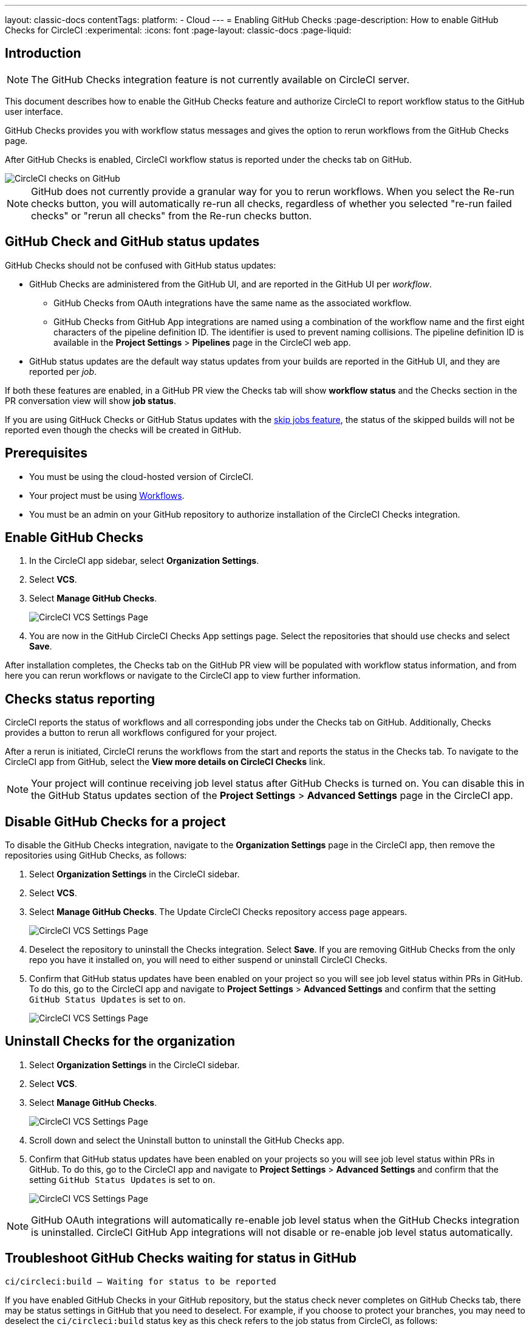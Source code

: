 ---
layout: classic-docs
contentTags:
  platform:
    - Cloud
---
= Enabling GitHub Checks
:page-description: How to enable GitHub Checks for CircleCI
:experimental:
:icons: font
:page-layout: classic-docs
:page-liquid:

[#introduction]
== Introduction

NOTE: The GitHub Checks integration feature is not currently available on CircleCI server.

This document describes how to enable the GitHub Checks feature and authorize CircleCI to report workflow status to the GitHub user interface.

GitHub Checks provides you with workflow status messages and gives the option to rerun workflows from the GitHub Checks page.

After GitHub Checks is enabled, CircleCI workflow status is reported under the checks tab on GitHub.

image::checks_tab.png[CircleCI checks on GitHub]

NOTE: GitHub does not currently provide a granular way for you to rerun workflows. When you select the Re-run checks button, you will automatically re-run all checks, regardless of whether you selected "re-run failed checks" or "rerun all checks" from the Re-run checks button.

[#github-check-and-github-status-updates]
== GitHub Check and GitHub status updates

GitHub Checks should not be confused with GitHub status updates:

* GitHub Checks are administered from the GitHub UI, and are reported in the GitHub UI per _workflow_.
 ** GitHub Checks from OAuth integrations have the same name as the associated workflow.
 ** GitHub Checks from GitHub App integrations are named using a combination of the workflow name and the first eight characters of the pipeline definition ID. The identifier is used to prevent naming collisions. The pipeline definition ID is available in the *Project Settings* > *Pipelines* page in the CircleCI web app.
* GitHub status updates are the default way status updates from your builds are reported in the GitHub UI, and they are reported per _job_.

If both these features are enabled, in a GitHub PR view the Checks tab will show *workflow status* and the Checks section in the PR conversation view will show *job status*.

If you are using GitHuck Checks or GitHub Status updates with the xref:skip-build#skip-jobs[skip jobs feature],
the status of the skipped builds will not be reported even though the checks will be created in GitHub.

[#prerequisites]
== Prerequisites

* You must be using the cloud-hosted version of CircleCI.
* Your project must be using xref:workflows#[Workflows].
* You must be an admin on your GitHub repository to authorize installation of the CircleCI Checks integration.

[#enable-github-checks]
== Enable GitHub Checks

. In the CircleCI app sidebar, select *Organization Settings*.
. Select *VCS*.
. Select *Manage GitHub Checks*.
+
image::github-checks.png[CircleCI VCS Settings Page]
. You are now in the GitHub CircleCI Checks App settings page. Select the repositories that should use checks and select *Save*.

After installation completes, the Checks tab on the GitHub PR view will be populated with workflow status information, and from here you can rerun workflows or navigate to the CircleCI app to view further information.

[#checks-status-reporting]
== Checks status reporting

CircleCI reports the status of workflows and all corresponding jobs under the Checks tab on GitHub. Additionally, Checks provides a button to rerun all workflows configured for your project.

After a rerun is initiated, CircleCI reruns the workflows from the start and reports the status in the Checks tab. To navigate to the CircleCI app from GitHub, select the *View more details on CircleCI Checks* link.

NOTE: Your project will continue receiving job level status after GitHub Checks is turned on. You can disable this in the GitHub Status updates section of the *Project Settings* > *Advanced Settings* page in the CircleCI app.

[#disable-github-checks-for-a-project]
== Disable GitHub Checks for a project

To disable the GitHub Checks integration, navigate to the *Organization Settings* page in the CircleCI app, then remove the repositories using GitHub Checks, as follows:

. Select *Organization Settings* in the CircleCI sidebar.
. Select *VCS*.
. Select *Manage GitHub Checks*. The Update CircleCI Checks repository access page appears.
+
image::github-checks.png[CircleCI VCS Settings Page]
. Deselect the repository to uninstall the Checks integration. Select *Save*. If you are removing GitHub Checks from the only repo you have it installed on, you will need to either suspend or uninstall CircleCI Checks.
. Confirm that GitHub status updates have been enabled on your project so you will see job level status within PRs in GitHub. To do this, go to the CircleCI app and navigate to *Project Settings* > *Advanced Settings* and confirm that the setting `GitHub Status Updates` is set to `on`.
+
image::github-status-updates.png[CircleCI VCS Settings Page]

[#uninstall-checks-for-the-organization]
== Uninstall Checks for the organization

. Select *Organization Settings* in the CircleCI sidebar.
. Select *VCS*.
. Select *Manage GitHub Checks*.
+
image::github-checks.png[CircleCI VCS Settings Page]
. Scroll down and select the Uninstall button to uninstall the GitHub Checks app.
. Confirm that GitHub status updates have been enabled on your projects so you will see job level status within PRs in GitHub. To do this, go to the CircleCI app and navigate to *Project Settings* > *Advanced Settings* and confirm that the setting `GitHub Status Updates` is set to `on`.
+
image::github-status-updates.png[CircleCI VCS Settings Page]

NOTE: GitHub OAuth integrations will automatically re-enable job level status when the GitHub Checks integration is uninstalled. CircleCI GitHub App integrations will not disable or re-enable job level status automatically.

[#troubleshoot-github-checks-waiting-for-status-in-github]
== Troubleshoot GitHub Checks waiting for status in GitHub

`ci/circleci:build — Waiting for status to be reported`

If you have enabled GitHub Checks in your GitHub repository, but the status check never completes on GitHub Checks tab, there may be status settings in GitHub that you need to deselect. For example, if you choose to protect your branches, you may need to deselect the `ci/circleci:build` status key as this check refers to the job status from CircleCI, as follows:

image::github_job_status.png[Uncheck GitHub Job Status Keys]

Having the `ci/circleci:build` checkbox enabled will prevent the status from showing as completed in GitHub when using a GitHub Check because CircleCI posts statuses to GitHub at a workflow level rather than a job level.

Go to menu:Settings[Branches] in GitHub and select the *Edit* button on the protected branch to deselect the settings, for example `+https://github.com/your-org/project/settings/branches+`.

[#next-steps]
== Next steps

* xref:add-ssh-key#[Add an SSH key to CircleCI]
